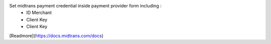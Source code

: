 Set midtrans payment credential inside payment provider form including :
 * ID Merchant
 * Client Key
 * Client Key

[Readmore](https://docs.midtrans.com/docs)